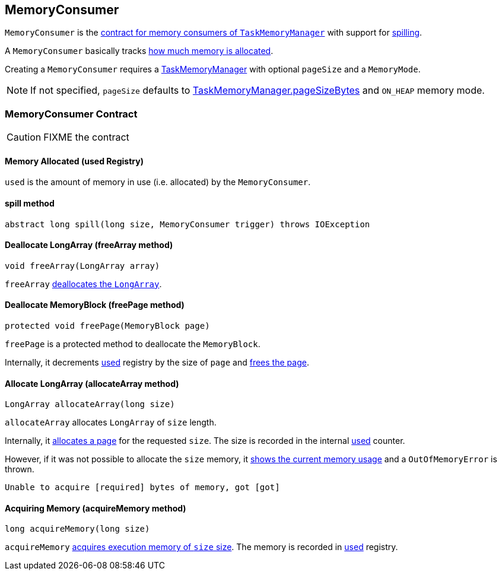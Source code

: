== MemoryConsumer

`MemoryConsumer` is the <<contract, contract for memory consumers of `TaskMemoryManager`>> with support for <<spill, spilling>>.

A `MemoryConsumer` basically tracks <<used, how much memory is allocated>>.

Creating a `MemoryConsumer` requires a link:spark-taskscheduler-taskmemorymanager.adoc[TaskMemoryManager] with optional `pageSize` and a `MemoryMode`.

NOTE: If not specified, `pageSize` defaults to link:spark-taskscheduler-taskmemorymanager.adoc#pageSizeBytes[TaskMemoryManager.pageSizeBytes] and `ON_HEAP` memory mode.

=== [[contract]] MemoryConsumer Contract

CAUTION: FIXME the contract

==== [[used]] Memory Allocated (used Registry)

`used` is the amount of memory in use (i.e. allocated) by the `MemoryConsumer`.

==== [[spill]] spill method

[source, java]
----
abstract long spill(long size, MemoryConsumer trigger) throws IOException
----

==== [[allocateArray]] Deallocate LongArray (freeArray method)

[source, java]
----
void freeArray(LongArray array)
----

`freeArray` <<freePage, deallocates the `LongArray`>>.

==== [[freePage]] Deallocate MemoryBlock (freePage method)

[source, java]
----
protected void freePage(MemoryBlock page)
----

`freePage` is a protected method to deallocate the `MemoryBlock`.

Internally, it decrements <<used, used>> registry by the size of `page` and link:spark-taskscheduler-taskmemorymanager.adoc#freePage[frees the page].

==== [[allocateArray]] Allocate LongArray (allocateArray method)

[source, java]
----
LongArray allocateArray(long size)
----

`allocateArray` allocates `LongArray` of `size` length.

Internally, it link:spark-taskscheduler-taskmemorymanager.adoc#allocatePage[allocates a page] for the requested `size`. The size is recorded in the internal <<used, used>> counter.

However, if it was not possible to allocate the `size` memory, it link:spark-taskscheduler-taskmemorymanager.adoc#showMemoryUsage[shows the current memory usage] and a `OutOfMemoryError` is thrown.

```
Unable to acquire [required] bytes of memory, got [got]
```

==== [[acquireMemory]] Acquiring Memory (acquireMemory method)

[source, java]
----
long acquireMemory(long size)
----

`acquireMemory` link:spark-taskscheduler-taskmemorymanager.adoc#acquireExecutionMemory[acquires execution memory of `size` size]. The memory is recorded in <<used, used>> registry.
